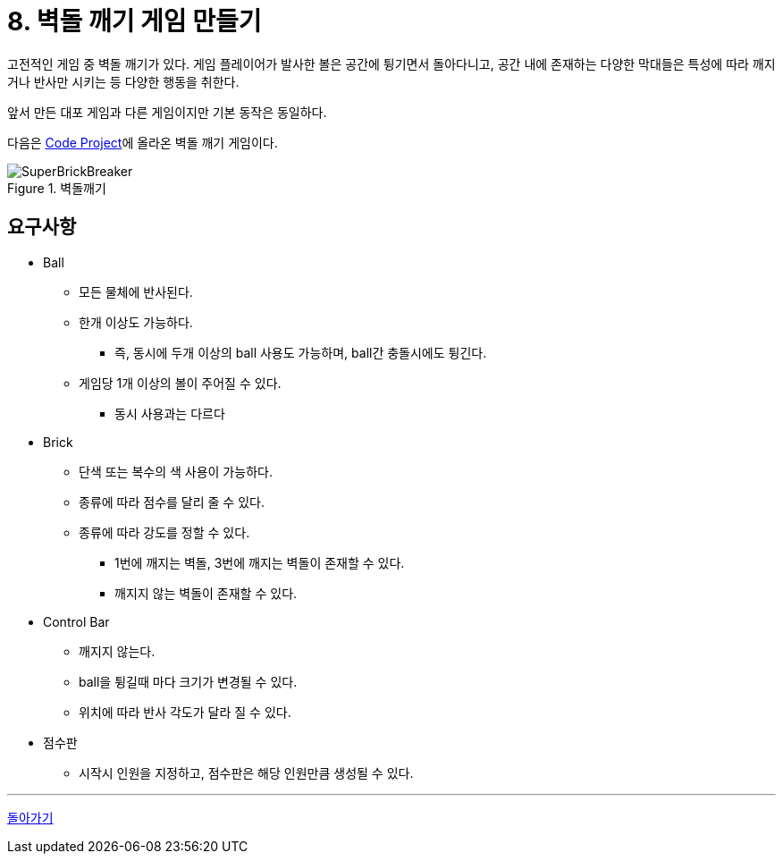 = 8. 벽돌 깨기 게임 만들기

고전적인 게임 중 벽돌 깨기가 있다. 게임 플레이어가 발사한 볼은 공간에 튕기면서 돌아다니고, 공간 내에 존재하는 다양한 막대들은 특성에 따라 깨지거나 반사만 시키는 등 다양한 행동을 취한다.

앞서 만든 대포 게임과 다른 게임이지만 기본 동작은 동일하다.

다음은 https://www.codeproject.com/Articles/5832/Super-Brick-Breaker-A-Simple-DirectDraw-Game[Code Project]에 올라온 벽돌 깨기 게임이다.

image::SuperBrickBreaker.gif[title="벽돌깨기", align=center]

== 요구사항

* Ball
** 모든 물체에 반사된다.
** 한개 이상도 가능하다.
*** 즉, 동시에 두개 이상의 ball 사용도 가능하며, ball간 충돌시에도 튕긴다.
** 게임당 1개 이상의 볼이 주어질 수 있다.
*** 동시 사용과는 다르다
* Brick
** 단색 또는 복수의 색 사용이 가능하다.
** 종류에 따라 점수를 달리 줄 수 있다.
** 종류에 따라 강도를 정할 수 있다.
*** 1번에 깨지는 벽돌, 3번에 깨지는 벽돌이 존재할 수 있다.
*** 깨지지 않는 벽돌이 존재할 수 있다.
* Control Bar
** 깨지지 않는다.
** ball을 튕길때 마다 크기가 변경될 수 있다.
** 위치에 따라 반사 각도가 달라 질 수 있다.
* 점수판
** 시작시 인원을 지정하고, 점수판은 해당 인원만큼 생성될 수 있다.

---

link:./00.index.adoc[돌아가기]
